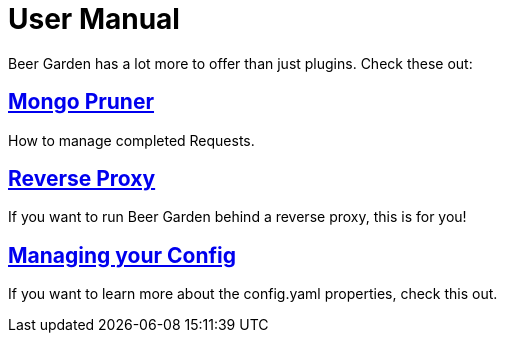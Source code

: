= User Manual
:page-layout: docs
:uri-ad-org-issues: {git_group_uri}/beer-garden.io/issues

Beer Garden has a lot more to offer than just plugins. Check these out:

////
## link:auth/[Authentication / Authorization]
Auth Overview
////

## link:mongo_pruner/[Mongo Pruner]
How to manage completed Requests.

## link:reverse_proxy/[Reverse Proxy]
If you want to run Beer Garden behind a reverse proxy, this is for you!

## link:config_yaml/[Managing your Config]
If you want to learn more about the config.yaml properties, check this out.